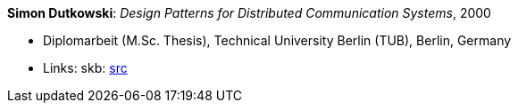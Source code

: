 *Simon Dutkowski*: _Design Patterns for Distributed Communication Systems_, 2000

* Diplomarbeit (M.Sc. Thesis), Technical University Berlin (TUB), Berlin, Germany
* Links:
       skb: link:https://github.com/vdmeer/skb/tree/master/library/thesis/master/2000/dutkowski-simon-2000.adoc[src]
ifdef::local[]
    ┃ link:/library/thesis/master/2000/[Folder]
endif::[]

